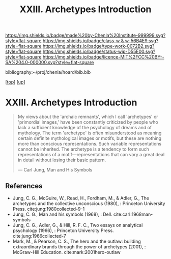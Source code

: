 #   -*- mode: org; fill-column: 60 -*-

#+TITLE: XXIII. Archetypes Introduction
#+STARTUP: showall
#+TOC: headlines 4
#+PROPERTY: filename
#+LINK: pdf   pdfview:~/proj/chenla/hoard/lib/

[[https://img.shields.io/badge/made%20by-Chenla%20Institute-999999.svg?style=flat-square]] 
[[https://img.shields.io/badge/class-w & w-56B4E9.svg?style=flat-square]]
[[https://img.shields.io/badge/type-work-0072B2.svg?style=flat-square]]
[[https://img.shields.io/badge/status-wip-D55E00.svg?style=flat-square]]
[[https://img.shields.io/badge/licence-MIT%2FCC%20BY--SA%204.0-000000.svg?style=flat-square]]

bibliography:~/proj/chenla/hoard/bib.bib

[[[../../index.org][top]]] [[[../index.org][up]]]

* XXIII. Archetypes Introduction
  :PROPERTIES:
  :CUSTOM_ID: 
  :Name:      /home/deerpig/proj/chenla/warp/23/intro.org
  :Created:   2018-06-04T17:58@Prek Leap (11.642600N-104.919210W)
  :ID:        8d63b7f9-5933-4b11-b467-153e93716f80
  :VER:       581381972.297308310
  :GEO:       48P-491193-1287029-15
  :BXID:      proj:SKC1-4141
  :Class:     primer
  :Type:      work
  :Status:    wip
  :Licence:   MIT/CC BY-SA 4.0
  :END:

#+begin_quote
My views about the 'archaic remnants', which I call
'archetypes' or 'primordial images,' have been constantly
criticized by people who lack a sufficient knowledge of the
psychology of dreams and of mythology. The term 'archetype'
is often misunderstood as meaning certain definite
mythological images or motifs, but these are nothing more
than conscious representations. Such variable
representations cannot be inherited. The archetype is a
tendency to form such representations of a
motif—representations that can vary a great deal in detail
without losing their basic pattern.

— Carl Jung, Man and His Symbols
#+end_quote


** References

  - Jung, C. G., McGuire, W., Read, H., Fordham, M., &
    Adler, G., The archetypes and the collective unconscious
    (1980), : Princeton University Press.
    cite:jung:1980collected-9-1
  - Jung, C. G., Man and his symbols (1968), : Dell.
    cite:carl:1968man-symbols
  - Jung, C. G., Adler, G., & Hill, R. F. C., Two essays on
    analytical psychology (1966), : Princeton University
    Press.
    cite:jung:1966collected-7
  - Mark, M., & Pearson, C. S., The hero and the outlaw:
    building extraordinary brands through the power of
    archetypes (2001), : McGraw-Hill Education.
    cite:mark:2001hero-outlaw
